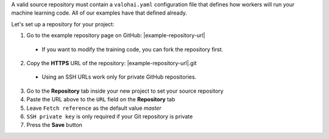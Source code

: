 A valid source repository must contain a ``valohai.yaml`` configuration file that defines how workers will run your machine learning code. All of our examples have that defined already.

Let's set up a repository for your project:

1. Go to the example repository page on GitHub: |example-repository-url|

  * If you want to modify the training code, you can fork the repository first.

2. Copy the **HTTPS** URL of the repository: |example-repository-url|.git

  * Using an SSH URLs work only for private GitHub repositories.

3. Go to the **Repository** tab inside your new project to set your source repository
4. Paste the URL above to the ``URL`` field on the **Repository** tab
5. Leave ``Fetch reference`` as the default value `master`
6. ``SSH private key`` is only required if your Git repository is private
7. Press the **Save** button
